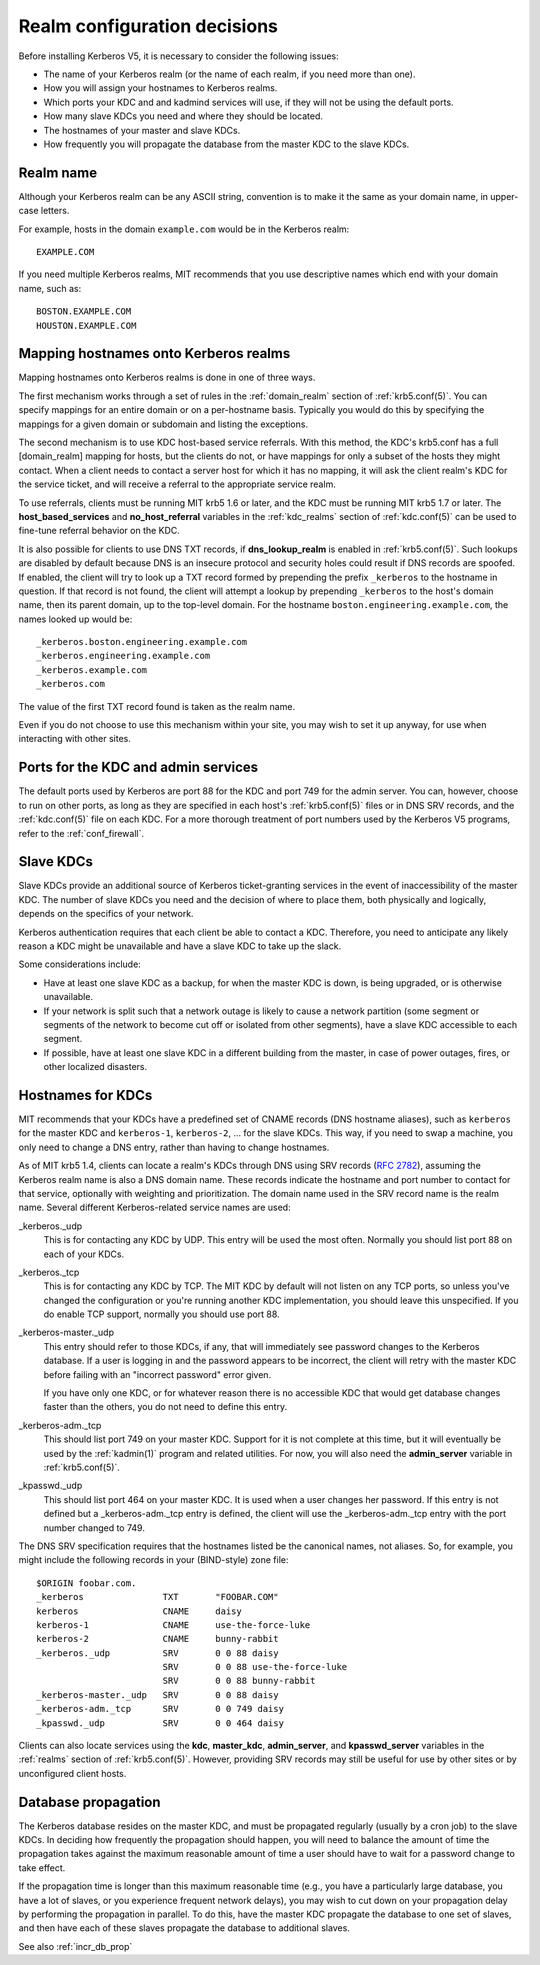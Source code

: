 Realm configuration decisions
=============================

Before installing Kerberos V5, it is necessary to consider the
following issues:

* The name of your Kerberos realm (or the name of each realm, if you
  need more than one).
* How you will assign your hostnames to Kerberos realms.
* Which ports your KDC and and kadmind services will use, if they will
  not be using the default ports.
* How many slave KDCs you need and where they should be located.
* The hostnames of your master and slave KDCs.
* How frequently you will propagate the database from the master KDC
  to the slave KDCs.


Realm name
----------

Although your Kerberos realm can be any ASCII string, convention is to
make it the same as your domain name, in upper-case letters.

For example, hosts in the domain ``example.com`` would be in the
Kerberos realm::

    EXAMPLE.COM

If you need multiple Kerberos realms, MIT recommends that you use
descriptive names which end with your domain name, such as::

    BOSTON.EXAMPLE.COM
    HOUSTON.EXAMPLE.COM


.. _mapping_hostnames:

Mapping hostnames onto Kerberos realms
--------------------------------------

Mapping hostnames onto Kerberos realms is done in one of three ways.

The first mechanism works through a set of rules in the
:ref:`domain_realm` section of :ref:`krb5.conf(5)`.  You can specify
mappings for an entire domain or on a per-hostname basis.  Typically
you would do this by specifying the mappings for a given domain or
subdomain and listing the exceptions.

The second mechanism is to use KDC host-based service referrals.  With
this method, the KDC's krb5.conf has a full [domain_realm] mapping for
hosts, but the clients do not, or have mappings for only a subset of
the hosts they might contact.  When a client needs to contact a server
host for which it has no mapping, it will ask the client realm's KDC
for the service ticket, and will receive a referral to the appropriate
service realm.

To use referrals, clients must be running MIT krb5 1.6 or later, and
the KDC must be running MIT krb5 1.7 or later.  The
**host_based_services** and **no_host_referral** variables in the
:ref:`kdc_realms` section of :ref:`kdc.conf(5)` can be used to
fine-tune referral behavior on the KDC.

It is also possible for clients to use DNS TXT records, if
**dns_lookup_realm** is enabled in :ref:`krb5.conf(5)`.  Such lookups
are disabled by default because DNS is an insecure protocol and security
holes could result if DNS records are spoofed.  If enabled, the client
will try to look up a TXT record formed by prepending the prefix
``_kerberos`` to the hostname in question.  If that record is not
found, the client will attempt a lookup by prepending ``_kerberos`` to the
host's domain name, then its parent domain, up to the top-level domain.
For the hostname ``boston.engineering.example.com``, the names looked up
would be::

    _kerberos.boston.engineering.example.com
    _kerberos.engineering.example.com
    _kerberos.example.com
    _kerberos.com

The value of the first TXT record found is taken as the realm name.

Even if you do not choose to use this mechanism within your site,
you may wish to set it up anyway, for use when interacting with other sites.


Ports for the KDC and admin services
------------------------------------

The default ports used by Kerberos are port 88 for the KDC and port
749 for the admin server.  You can, however, choose to run on other
ports, as long as they are specified in each host's
:ref:`krb5.conf(5)` files or in DNS SRV records, and the
:ref:`kdc.conf(5)` file on each KDC.  For a more thorough treatment of
port numbers used by the Kerberos V5 programs, refer to the
:ref:`conf_firewall`.


Slave KDCs
----------

Slave KDCs provide an additional source of Kerberos ticket-granting
services in the event of inaccessibility of the master KDC.  The
number of slave KDCs you need and the decision of where to place them,
both physically and logically, depends on the specifics of your
network.

Kerberos authentication requires that each client be able to contact a
KDC.  Therefore, you need to anticipate any likely reason a KDC might
be unavailable and have a slave KDC to take up the slack.

Some considerations include:

* Have at least one slave KDC as a backup, for when the master KDC is
  down, is being upgraded, or is otherwise unavailable.
* If your network is split such that a network outage is likely to
  cause a network partition (some segment or segments of the network
  to become cut off or isolated from other segments), have a slave KDC
  accessible to each segment.
* If possible, have at least one slave KDC in a different building
  from the master, in case of power outages, fires, or other localized
  disasters.


.. _kdc_hostnames:

Hostnames for KDCs
------------------

MIT recommends that your KDCs have a predefined set of CNAME records
(DNS hostname aliases), such as ``kerberos`` for the master KDC and
``kerberos-1``, ``kerberos-2``, ... for the slave KDCs.  This way, if
you need to swap a machine, you only need to change a DNS entry,
rather than having to change hostnames.

As of MIT krb5 1.4, clients can locate a realm's KDCs through DNS
using SRV records (:rfc:`2782`), assuming the Kerberos realm name is
also a DNS domain name.  These records indicate the hostname and port
number to contact for that service, optionally with weighting and
prioritization.  The domain name used in the SRV record name is the
realm name.  Several different Kerberos-related service names are
used:

_kerberos._udp
    This is for contacting any KDC by UDP.  This entry will be used
    the most often.  Normally you should list port 88 on each of your
    KDCs.
_kerberos._tcp
    This is for contacting any KDC by TCP.  The MIT KDC by default
    will not listen on any TCP ports, so unless you've changed the
    configuration or you're running another KDC implementation, you
    should leave this unspecified.  If you do enable TCP support,
    normally you should use port 88.
_kerberos-master._udp
    This entry should refer to those KDCs, if any, that will
    immediately see password changes to the Kerberos database.  If a
    user is logging in and the password appears to be incorrect, the
    client will retry with the master KDC before failing with an
    "incorrect password" error given.

    If you have only one KDC, or for whatever reason there is no
    accessible KDC that would get database changes faster than the
    others, you do not need to define this entry.
_kerberos-adm._tcp
    This should list port 749 on your master KDC.  Support for it is
    not complete at this time, but it will eventually be used by the
    :ref:`kadmin(1)` program and related utilities.  For now, you will
    also need the **admin_server** variable in :ref:`krb5.conf(5)`.
_kpasswd._udp
    This should list port 464 on your master KDC.  It is used when a
    user changes her password.  If this entry is not defined but a
    _kerberos-adm._tcp entry is defined, the client will use the
    _kerberos-adm._tcp entry with the port number changed to 749.

The DNS SRV specification requires that the hostnames listed be the
canonical names, not aliases.  So, for example, you might include the
following records in your (BIND-style) zone file::

    $ORIGIN foobar.com.
    _kerberos               TXT       "FOOBAR.COM"
    kerberos                CNAME     daisy
    kerberos-1              CNAME     use-the-force-luke
    kerberos-2              CNAME     bunny-rabbit
    _kerberos._udp          SRV       0 0 88 daisy
                            SRV       0 0 88 use-the-force-luke
                            SRV       0 0 88 bunny-rabbit
    _kerberos-master._udp   SRV       0 0 88 daisy
    _kerberos-adm._tcp      SRV       0 0 749 daisy
    _kpasswd._udp           SRV       0 0 464 daisy

Clients can also locate services using the **kdc**, **master_kdc**,
**admin_server**, and **kpasswd_server** variables in the
:ref:`realms` section of :ref:`krb5.conf(5)`.  However, providing SRV
records may still be useful for use by other sites or by unconfigured
client hosts.


.. _db_prop:

Database propagation
--------------------

The Kerberos database resides on the master KDC, and must be
propagated regularly (usually by a cron job) to the slave KDCs.  In
deciding how frequently the propagation should happen, you will need
to balance the amount of time the propagation takes against the
maximum reasonable amount of time a user should have to wait for a
password change to take effect.

If the propagation time is longer than this maximum reasonable time
(e.g., you have a particularly large database, you have a lot of
slaves, or you experience frequent network delays), you may wish to
cut down on your propagation delay by performing the propagation in
parallel.  To do this, have the master KDC propagate the database to
one set of slaves, and then have each of these slaves propagate the
database to additional slaves.

See also :ref:`incr_db_prop`
